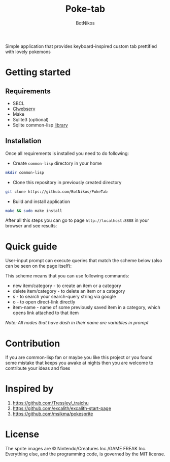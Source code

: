 #+title: Poke-tab
#+author: BotNikos

#+HTML: <img src="resources/sprites/sirfetchd.png" align="right" height="130">

Simple application that provides keyboard-inspired custom tab prettified with lovely pokemons

* Getting started
** Requirements
- SBCL
- [[https://github.com/BotNikos/clwebserv][Clwebserv]]
- Make
- Sqlite3 (optional)
- Sqlite common-lisp [[https://cl-sqlite.common-lisp.dev/][library]]

** Installation
Once all requirements is installed you need to do following:

- Create =common-lisp= directory in your home

#+begin_src bash
mkdir common-lisp
#+end_src

- Clone this repository in previously created directory

#+begin_src  bash
git clone https://github.com/BotNikos/PokeTab
#+end_src

- Build and install application

#+begin_src bash
make && sudo make install
#+end_src

After all this steps you can go to page =http://localhost:8888= in your browser and see results:

[[./readme/screenshot.png]]

* Quick guide
User-input prompt can execute queries that match the scheme below (also can be seen on the page itself):
[[./resources/quick-guide-ebnf.png]]

This scheme means that you can use following commands:
- new item/category - to create an item or a category
- delete item/category - to delete an item or a category
- s - to search your search-query string via google
- o - to open direct-link directly
- item-name - name of some previously saved item in a category, which opens link attached to that item

/Note: All nodes that have dash in their name are variables in prompt/

* Contribution
If you are common-lisp fan or maybe you like this project or you found some mistake that keeps you awake at nights then you are welcome to contribute your ideas and fixes

* Inspired by
1. https://github.com/Tressley/_traichu
2. https://github.com/excalith/excalith-start-page
3. https://github.com/msikma/pokesprite

* License
The sprite images are © Nintendo/Creatures Inc./GAME FREAK Inc.
Everything else, and the programming code, is governed by the MIT license.
